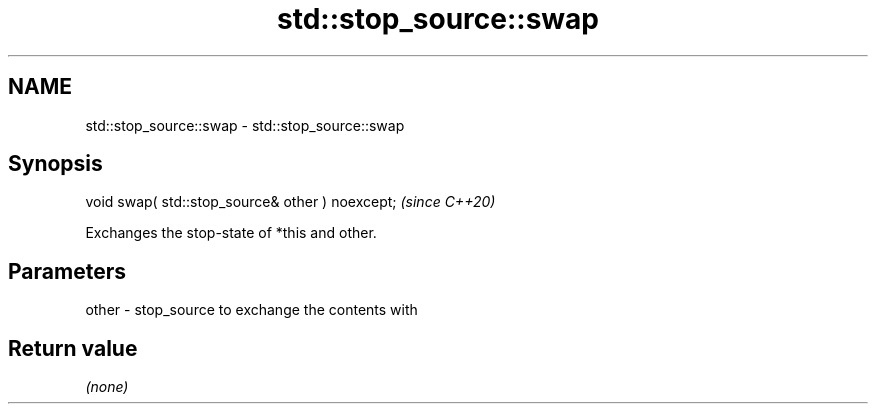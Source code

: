 .TH std::stop_source::swap 3 "2021.11.17" "http://cppreference.com" "C++ Standard Libary"
.SH NAME
std::stop_source::swap \- std::stop_source::swap

.SH Synopsis
   void swap( std::stop_source& other ) noexcept;  \fI(since C++20)\fP

   Exchanges the stop-state of *this and other.

.SH Parameters

   other - stop_source to exchange the contents with

.SH Return value

   \fI(none)\fP
